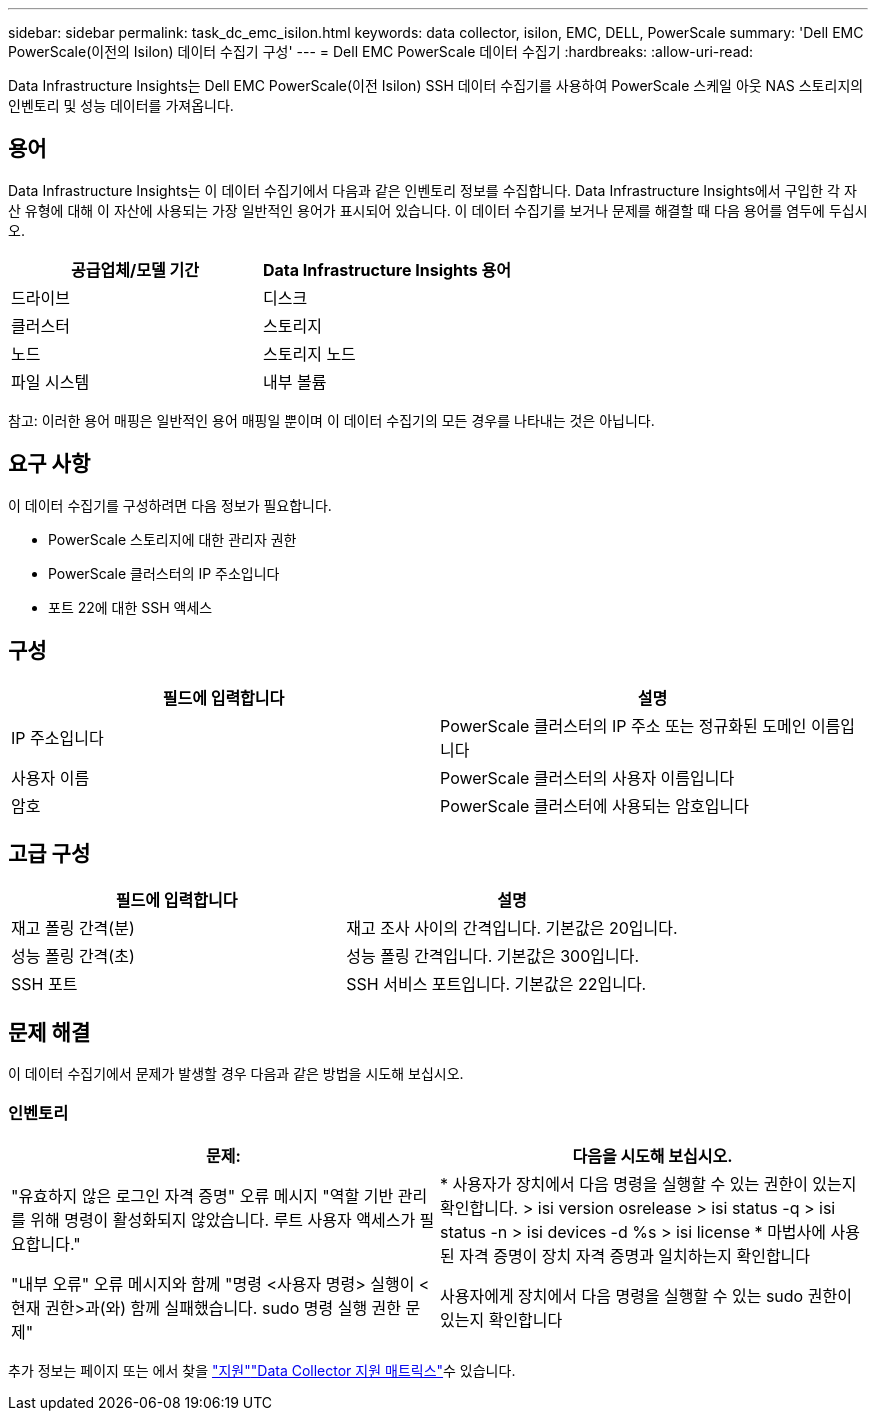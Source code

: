 ---
sidebar: sidebar 
permalink: task_dc_emc_isilon.html 
keywords: data collector, isilon, EMC, DELL, PowerScale 
summary: 'Dell EMC PowerScale(이전의 Isilon) 데이터 수집기 구성' 
---
= Dell EMC PowerScale 데이터 수집기
:hardbreaks:
:allow-uri-read: 


[role="lead"]
Data Infrastructure Insights는 Dell EMC PowerScale(이전 Isilon) SSH 데이터 수집기를 사용하여 PowerScale 스케일 아웃 NAS 스토리지의 인벤토리 및 성능 데이터를 가져옵니다.



== 용어

Data Infrastructure Insights는 이 데이터 수집기에서 다음과 같은 인벤토리 정보를 수집합니다. Data Infrastructure Insights에서 구입한 각 자산 유형에 대해 이 자산에 사용되는 가장 일반적인 용어가 표시되어 있습니다. 이 데이터 수집기를 보거나 문제를 해결할 때 다음 용어를 염두에 두십시오.

[cols="2*"]
|===
| 공급업체/모델 기간 | Data Infrastructure Insights 용어 


| 드라이브 | 디스크 


| 클러스터 | 스토리지 


| 노드 | 스토리지 노드 


| 파일 시스템 | 내부 볼륨 
|===
참고: 이러한 용어 매핑은 일반적인 용어 매핑일 뿐이며 이 데이터 수집기의 모든 경우를 나타내는 것은 아닙니다.



== 요구 사항

이 데이터 수집기를 구성하려면 다음 정보가 필요합니다.

* PowerScale 스토리지에 대한 관리자 권한
* PowerScale 클러스터의 IP 주소입니다
* 포트 22에 대한 SSH 액세스




== 구성

[cols="2*"]
|===
| 필드에 입력합니다 | 설명 


| IP 주소입니다 | PowerScale 클러스터의 IP 주소 또는 정규화된 도메인 이름입니다 


| 사용자 이름 | PowerScale 클러스터의 사용자 이름입니다 


| 암호 | PowerScale 클러스터에 사용되는 암호입니다 
|===


== 고급 구성

[cols="2*"]
|===
| 필드에 입력합니다 | 설명 


| 재고 폴링 간격(분) | 재고 조사 사이의 간격입니다. 기본값은 20입니다. 


| 성능 폴링 간격(초) | 성능 폴링 간격입니다. 기본값은 300입니다. 


| SSH 포트 | SSH 서비스 포트입니다. 기본값은 22입니다. 
|===


== 문제 해결

이 데이터 수집기에서 문제가 발생할 경우 다음과 같은 방법을 시도해 보십시오.



=== 인벤토리

[cols="2*"]
|===
| 문제: | 다음을 시도해 보십시오. 


| "유효하지 않은 로그인 자격 증명" 오류 메시지 "역할 기반 관리를 위해 명령이 활성화되지 않았습니다. 루트 사용자 액세스가 필요합니다." | * 사용자가 장치에서 다음 명령을 실행할 수 있는 권한이 있는지 확인합니다. > isi version osrelease > isi status -q > isi status -n > isi devices -d %s > isi license * 마법사에 사용된 자격 증명이 장치 자격 증명과 일치하는지 확인합니다 


| "내부 오류" 오류 메시지와 함께 "명령 <사용자 명령> 실행이 <현재 권한>과(와) 함께 실패했습니다. sudo 명령 실행 권한 문제" | 사용자에게 장치에서 다음 명령을 실행할 수 있는 sudo 권한이 있는지 확인합니다 
|===
추가 정보는 페이지 또는 에서 찾을 link:concept_requesting_support.html["지원"]link:reference_data_collector_support_matrix.html["Data Collector 지원 매트릭스"]수 있습니다.
